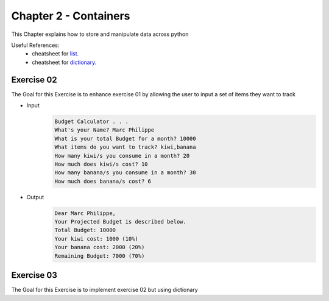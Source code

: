 Chapter 2 - Containers
=======================
This Chapter explains how to store and manipulate data across python

Useful References:
    - cheatsheet for `list.`_
    - cheatsheet for `dictionary.`_

.. _`list.`: https://github.com/ehmatthes/pcc/releases/download/v1.0.0/beginners_python_cheat_sheet_pcc_lists.pdf
.. _`dictionary.`: https://github.com/ehmatthes/pcc/releases/download/v1.0.0/beginners_python_cheat_sheet_pcc_dictionaries.pdf

Exercise 02
-----------
The Goal for this Exercise is to enhance exercise 01 by allowing the user to input a set of items they want to track

- Input
    .. code-block:: shell

        Budget Calculator . . .
        What's your Name? Marc Philippe
        What is your total Budget for a month? 10000
        What items do you want to track? kiwi,banana
        How many kiwi/s you consume in a month? 20
        How much does kiwi/s cost? 10
        How many banana/s you consume in a month? 30
        How much does banana/s cost? 6

- Output
    .. code-block:: shell

        Dear Marc Philippe,
        Your Projected Budget is described below.
        Total Budget: 10000
        Your kiwi cost: 1000 (10%)
        Your banana cost: 2000 (20%)
        Remaining Budget: 7000 (70%)

Exercise 03
-----------
The Goal for this Exercise is to implement exercise 02 but using dictionary
